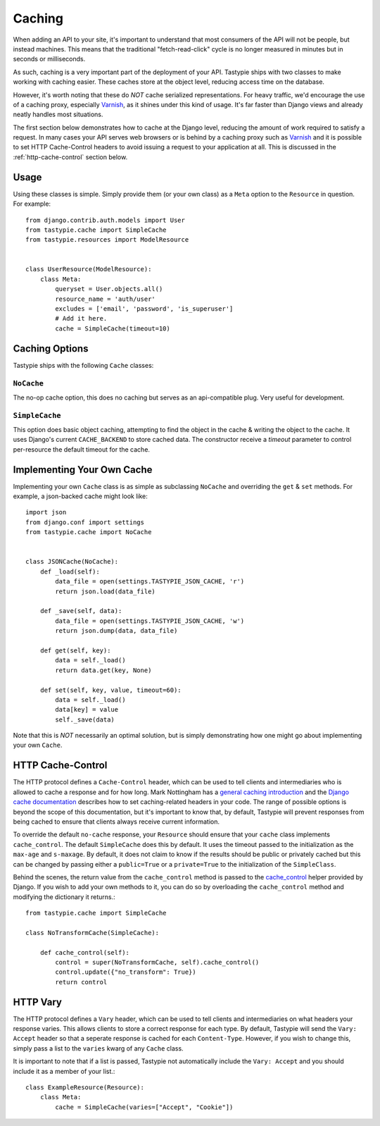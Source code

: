 .. _ref-caching:

=======
Caching
=======

When adding an API to your site, it's important to understand that most
consumers of the API will not be people, but instead machines. This means that
the traditional "fetch-read-click" cycle is no longer measured in minutes but
in seconds or milliseconds.

As such, caching is a very important part of the deployment of your API.
Tastypie ships with two classes to make working with caching easier. These
caches store at the object level, reducing access time on the database.

However, it's worth noting that these do *NOT* cache serialized representations.
For heavy traffic, we'd encourage the use of a caching proxy, especially
Varnish_, as it shines under this kind of usage. It's far faster than Django
views and already neatly handles most situations.

.. _Varnish: http://www.varnish-cache.org/

The first section below demonstrates how to cache at the Django level, reducing
the amount of work required to satisfy a request. In many cases your API serves
web browsers or is behind by a caching proxy such as Varnish_ and it is possible
to set HTTP Cache-Control headers to avoid issuing a request to your application
at all. This is discussed in the :ref:`http-cache-control` section below.

Usage
=====

Using these classes is simple. Simply provide them (or your own class) as a
``Meta`` option to the ``Resource`` in question. For example::

    from django.contrib.auth.models import User
    from tastypie.cache import SimpleCache
    from tastypie.resources import ModelResource


    class UserResource(ModelResource):
        class Meta:
            queryset = User.objects.all()
            resource_name = 'auth/user'
            excludes = ['email', 'password', 'is_superuser']
            # Add it here.
            cache = SimpleCache(timeout=10)


Caching Options
===============

Tastypie ships with the following ``Cache`` classes:

``NoCache``
~~~~~~~~~~~

The no-op cache option, this does no caching but serves as an api-compatible
plug. Very useful for development.

``SimpleCache``
~~~~~~~~~~~~~~~

This option does basic object caching, attempting to find the object in the
cache & writing the object to the cache. It uses Django's current
``CACHE_BACKEND`` to store cached data. The constructor receive a `timeout`
parameter to control per-resource the default timeout for the cache.


Implementing Your Own Cache
===========================

Implementing your own ``Cache`` class is as simple as subclassing ``NoCache``
and overriding the ``get`` & ``set`` methods. For example, a json-backed
cache might look like::

    import json
    from django.conf import settings
    from tastypie.cache import NoCache


    class JSONCache(NoCache):
        def _load(self):
            data_file = open(settings.TASTYPIE_JSON_CACHE, 'r')
            return json.load(data_file)

        def _save(self, data):
            data_file = open(settings.TASTYPIE_JSON_CACHE, 'w')
            return json.dump(data, data_file)

        def get(self, key):
            data = self._load()
            return data.get(key, None)

        def set(self, key, value, timeout=60):
            data = self._load()
            data[key] = value
            self._save(data)

Note that this is *NOT* necessarily an optimal solution, but is simply
demonstrating how one might go about implementing your own ``Cache``.

.. _http-cache-control:

HTTP Cache-Control
==================

The HTTP protocol defines a ``Cache-Control`` header, which can be used to tell
clients and intermediaries who is allowed to cache a response and for how long.
Mark Nottingham has a `general caching introduction`_ and the `Django cache
documentation`_ describes how to set caching-related headers in your code. The
range of possible options is beyond the scope of this documentation, but it's
important to know that, by default, Tastypie will prevent responses from being
cached to ensure that clients always receive current information.

.. _general caching introduction: http://www.mnot.net/cache_docs/
.. _Django cache documentation: https://docs.djangoproject.com/en/dev/topics/cache/#controlling-cache-using-other-headers

To override the default ``no-cache`` response, your ``Resource`` should ensure
that your ``cache`` class implements ``cache_control``. The default
``SimpleCache`` does this by default. It uses the timeout passed to the
initialization as the ``max-age`` and ``s-maxage``. By default, it does not
claim to know if the results should be public or privately cached but this can
be changed by passing either a ``public=True`` or a ``private=True`` to the
initialization of the ``SimpleClass``.

Behind the scenes, the return value from the ``cache_control`` method is passed
to the `cache_control`_ helper provided by Django. If you wish to add your own
methods to it, you can do so by overloading the ``cache_control`` method and
modifying the dictionary it returns.::

    from tastypie.cache import SimpleCache

    class NoTransformCache(SimpleCache):

        def cache_control(self):
            control = super(NoTransformCache, self).cache_control()
            control.update({"no_transform": True})
            return control

.. _cache_control: https://docs.djangoproject.com/en/dev/topics/cache/?from=olddocs#controlling-cache-using-other-headers


HTTP Vary
=========

The HTTP protocol defines a ``Vary`` header, which can be used to tell clients
and intermediaries on what headers your response varies. This allows clients to
store a correct response for each type. By default, Tastypie will send the
``Vary: Accept`` header so that a seperate response is cached for each
``Content-Type``. However, if you wish to change this, simply pass a list to
the ``varies`` kwarg of any ``Cache`` class.

It is important to note that if a list is passed, Tastypie not automatically
include the ``Vary: Accept`` and you should include it as a member of your
list.::

    class ExampleResource(Resource):
        class Meta:
            cache = SimpleCache(varies=["Accept", "Cookie"])
